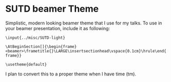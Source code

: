 * SUTD beamer Theme
Simplistic, modern looking beamer theme that I use for my talks. To use in your beamer presentation, include it as following:

=\input{../misc/SUTD-light}=

=\AtBeginSection[]{\begin{frame}<beamer>\frametitle{}\LARGE\insertsectionhead\vspace{0.1cm}\hrule\end{frame}}=

=\usetheme{default}=

I plan to convert this to a proper theme when I have time (tm).
